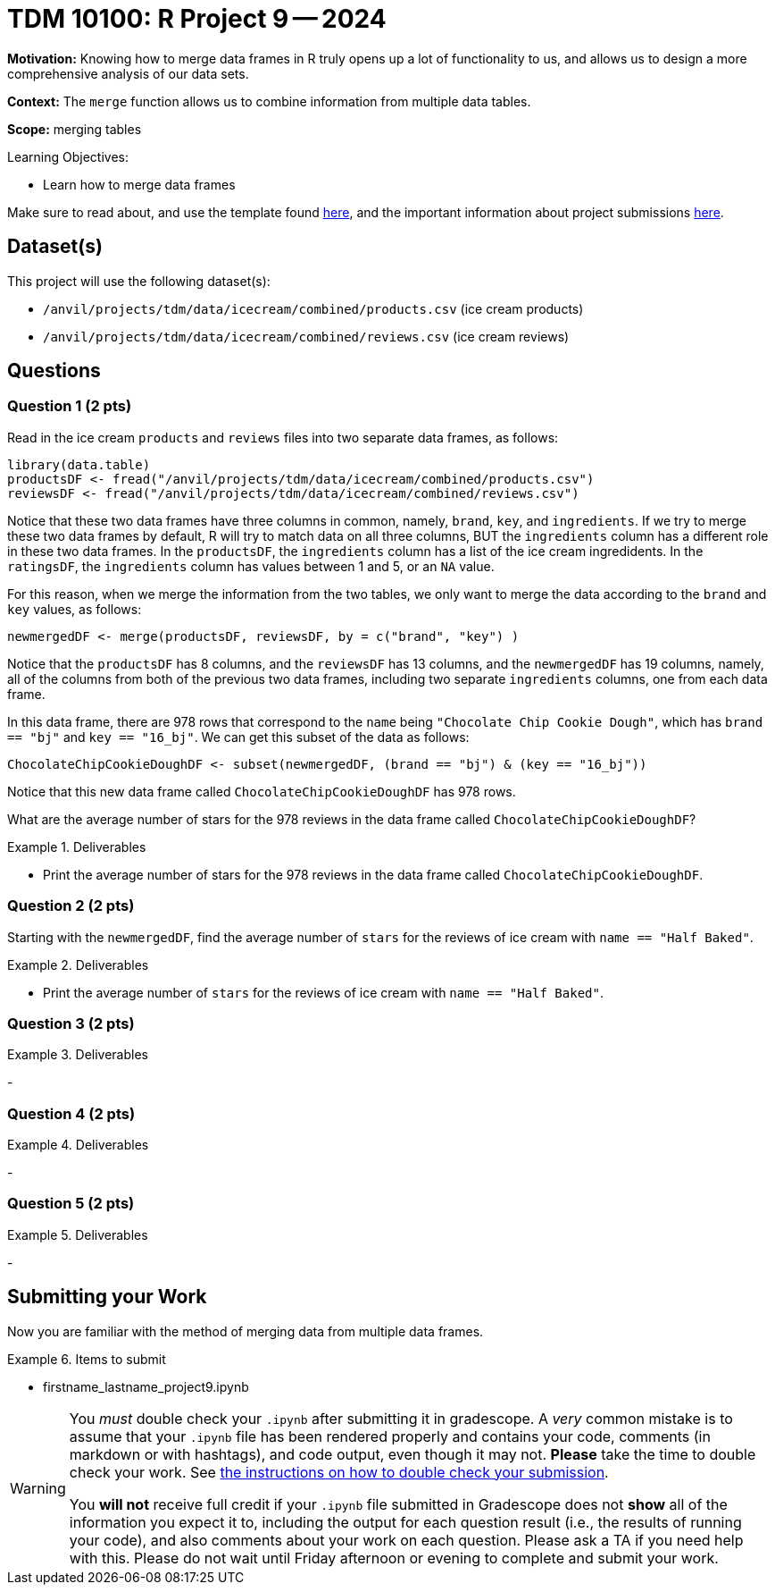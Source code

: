 = TDM 10100: R Project 9 -- 2024

**Motivation:** Knowing how to merge data frames in R truly opens up a lot of functionality to us, and allows us to design a more comprehensive analysis of our data sets.

**Context:** The `merge` function allows us to combine information from multiple data tables.

**Scope:** merging tables

.Learning Objectives:
****
- Learn how to merge data frames
****

Make sure to read about, and use the template found xref:templates.adoc[here], and the important information about project submissions xref:submissions.adoc[here].

== Dataset(s)

This project will use the following dataset(s):

- `/anvil/projects/tdm/data/icecream/combined/products.csv` (ice cream products)
- `/anvil/projects/tdm/data/icecream/combined/reviews.csv` (ice cream reviews)

== Questions

=== Question 1 (2 pts)

Read in the ice cream `products` and `reviews` files into two separate data frames, as follows:

[source, r]
----
library(data.table)
productsDF <- fread("/anvil/projects/tdm/data/icecream/combined/products.csv")
reviewsDF <- fread("/anvil/projects/tdm/data/icecream/combined/reviews.csv")
----

Notice that these two data frames have three columns in common, namely, `brand`, `key`, and `ingredients`.  If we try to merge these two data frames by default, R will try to match data on all three columns, BUT the `ingredients` column has a different role in these two data frames.  In the `productsDF`, the `ingredients` column has a list of the ice cream ingredidents.  In the `ratingsDF`, the `ingredients` column has values between 1 and 5, or an `NA` value.

For this reason, when we merge the information from the two tables, we only want to merge the data according to the `brand` and `key` values, as follows:


[source,r]
----
newmergedDF <- merge(productsDF, reviewsDF, by = c("brand", "key") )
----

Notice that the `productsDF` has 8 columns, and the `reviewsDF` has 13 columns, and the `newmergedDF` has 19 columns, namely, all of the columns from both of the previous two data frames, including two separate `ingredients` columns, one from each data frame.

In this data frame, there are 978 rows that correspond to the `name` being `"Chocolate Chip Cookie Dough"`, which has `brand == "bj"` and `key == "16_bj"`.  We can get this subset of the data as follows:

[source,r]
----
ChocolateChipCookieDoughDF <- subset(newmergedDF, (brand == "bj") & (key == "16_bj"))
----

Notice that this new data frame called `ChocolateChipCookieDoughDF` has 978 rows.

What are the average number of stars for the 978 reviews in the data frame called `ChocolateChipCookieDoughDF`?


.Deliverables
====
- Print the average number of stars for the 978 reviews in the data frame called `ChocolateChipCookieDoughDF`.
====

=== Question 2 (2 pts)

Starting with the `newmergedDF`, find the average number of `stars` for the reviews of ice cream with `name == "Half Baked"`.


.Deliverables
====
- Print the average number of `stars` for the reviews of ice cream with `name == "Half Baked"`.
====


=== Question 3 (2 pts)


.Deliverables
====
- 
====

=== Question 4 (2 pts)



.Deliverables
====
- 
====

=== Question 5 (2 pts)


.Deliverables
====
- 
====

== Submitting your Work

Now you are familiar with the method of merging data from multiple data frames.


.Items to submit
====
- firstname_lastname_project9.ipynb
====

[WARNING]
====
You _must_ double check your `.ipynb` after submitting it in gradescope. A _very_ common mistake is to assume that your `.ipynb` file has been rendered properly and contains your code, comments (in markdown or with hashtags), and code output, even though it may not. **Please** take the time to double check your work. See xref:submissions.adoc[the instructions on how to double check your submission].

You **will not** receive full credit if your `.ipynb` file submitted in Gradescope does not **show** all of the information you expect it to, including the output for each question result (i.e., the results of running your code), and also comments about your work on each question. Please ask a TA if you need help with this.  Please do not wait until Friday afternoon or evening to complete and submit your work.
====
